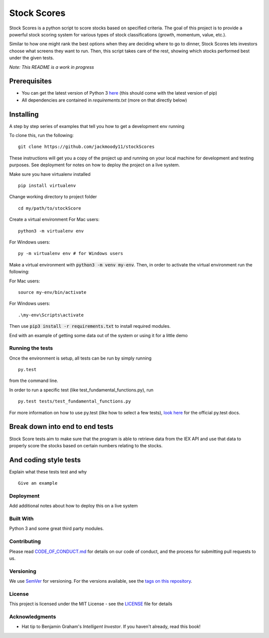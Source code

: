 Stock Scores
============
.. image:: https://www.codefactor.io/repository/github/jackmoody11/stockscores/badge 
   :target: https://www.codefactor.io/repository/github/jackmoody11/stockscores

.. image:: https://api.codacy.com/project/badge/Grade/d2108117522f4fe498530c6f7185108e
   :target: https://www.codacy.com/project/jacklaytonmoody/stockScores/dashboard?utm_source=github.com&amp;utm_medium=referral&amp;utm_content=jackmoody11/stockScores&amp;utm_campaign=Badge_Grade_Dashboard

.. image:: https://travis-ci.com/jackmoody11/stockScores.svg?branch=master
    :target: https://travis-ci.com/jackmoody11/stockScores

Stock Scores is a python script to score stocks based on specified
criteria. The goal of this project is to provide a powerful stock scoring
system for various types of stock classifications (growth, momentum, value, etc.).

Similar to how one might rank the best options when they are deciding
where to go to dinner, Stock Scores lets investors choose what screens
they want to run. Then, this script takes care of the rest,
showing which stocks performed best under the given tests.

*Note: This README is a work in progress*

Prerequisites
~~~~~~~~~~~~~

- You can get the latest version of Python 3 here_ (this should come with the latest version of pip)
- All dependencies are contained in `requirements.txt` (more on that directly below)

Installing
~~~~~~~~~~

A step by step series of examples that tell you how to get a development
env running

To clone this, run the following:

::

    git clone https://github.com/jackmoody11/stockScores

These instructions will get you a copy of the project up and running on
your local machine for development and testing purposes. See deployment
for notes on how to deploy the project on a live system.

Make sure you have virtualenv installed

::

   pip install virtualenv

Change working directory to project folder

::

    cd my/path/to/stockScore

Create a virtual environment
For Mac users:
::

    python3 -m virtualenv env 

For Windows users:
::
    
    py -m virtualenv env # for Windows users


Make a virtual environment with :code:`python3 -m venv my-env`.
Then, in order to activate the virtual environment run the following:

For Mac users:

::

    source my-env/bin/activate

For Windows users:

::

    .\my-env\Scripts\activate

Then use :code:`pip3 install -r requirements.txt` to install required modules.

End with an example of getting some data out of the system or using it
for a little demo

Running the tests
-----------------

Once the environment is setup, all tests can be run by simply running
::

    py.test

from the command line.


In order to run a specific test (like test_fundamental_functions.py), run
::

    py.test tests/test_fundamental_functions.py


For more information on how to use py.test (like how to select a few tests),
`look here`_ for the official py.test docs.

Break down into end to end tests
~~~~~~~~~~~~~~~~~~~~~~~~~~~~~~~~

Stock Score tests aim to make sure that the program is able to retrieve data
from the IEX API and use that data to properly score the stocks based on
certain numbers relating to the stocks.


And coding style tests
~~~~~~~~~~~~~~~~~~~~~~

Explain what these tests test and why

::

   Give an example

Deployment
----------

Add additional notes about how to deploy this on a live system

Built With
----------

Python 3 and some great third party modules.

Contributing
------------

Please read `CODE_OF_CONDUCT.md`_ for details on our code of conduct, and
the process for submitting pull requests to us.

Versioning
----------

We use `SemVer`_ for versioning. For the versions available, see the
`tags on this repository`_.


License
-------

This project is licensed under the MIT License - see the `LICENSE`_
file for details

Acknowledgments
---------------

-  Hat tip to Benjamin Graham's *Intelligent Investor*. If you haven't already, read this book!

.. _here: https://docs.python.org/3/installing/
.. _look here: https://pytestguide.readthedocs.io/en/latest/
.. _Dropwizard: http://www.dropwizard.io/1.0.2/docs/
.. _Maven: https://maven.apache.org/
.. _ROME: https://rometools.github.io/rome/
.. _CODE_OF_CONDUCT.md: CODE_OF_CONDUCT.md
.. _SemVer: http://semver.org/
.. _tags on this repository: https://github.com/jackmoody11/stockScores/tags
.. _LICENSE: https://github.com/jackmoody11/stockScores/blob/master/LICENSE
